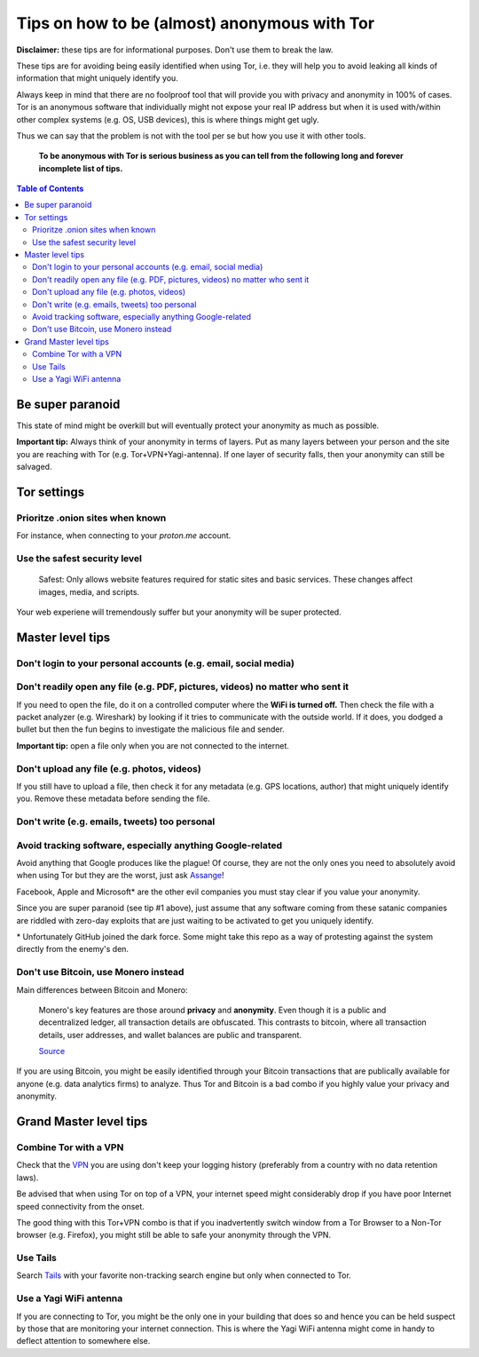 =============================================
Tips on how to be (almost) anonymous with Tor
=============================================

**Disclaimer:** these tips are for informational purposes. Don't use them to break the law.

These tips are for avoiding being easily identified when using Tor, i.e. they will
help you to avoid leaking all kinds of information that might uniquely
identify you. 

Always keep in mind that there are no foolproof tool that will provide you with
privacy and anonymity in 100% of cases. Tor is an anonymous software that individually
might not expose your real IP address but when it is used with/within other complex systems 
(e.g. OS, USB devices), this is where things might get ugly.

Thus we can say that the problem is not with the tool per se but how you use it with
other tools.

 **To be anonymous with Tor is serious business as you can tell from the following long and forever incomplete list of tips.**

.. contents:: **Table of Contents**
   :depth: 5
   :local:
   :backlinks: top

.. Methods to be anonymous
.. Tips to follow to avoid being easily identified

Be super paranoid
=================
This state of mind might be overkill but will eventually protect your 
anonymity as much as possible.

**Important tip:** Always think of your anonymity in terms of layers. Put as many layers
between your person and the site you are reaching with Tor (e.g. Tor+VPN+Yagi-antenna). If 
one layer of security falls, then your anonymity can still be salvaged.

Tor settings
============
Prioritze .onion sites when known
---------------------------------
For instance, when connecting to your *proton.me* account.

Use the safest security level
-----------------------------
 Safest: Only allows website features required for static sites and basic services. These changes affect images, media, and scripts.
 
Your web experiene will tremendously suffer but your anonymity will be super protected.

Master level tips
=================
Don't login to your personal accounts (e.g. email, social media)
----------------------------------------------------------------

Don't readily open any file (e.g. PDF, pictures, videos) no matter who sent it
------------------------------------------------------------------------------
If you need to open the file, do it on a controlled computer where the **WiFi is turned off.** Then
check the file with a packet analyzer (e.g. Wireshark) by looking if it tries to communicate 
with the outside world. If it does, you dodged a bullet but then the fun begins to investigate
the malicious file and sender.

**Important tip:** open a file only when you are not connected to the internet.

Don't upload any file (e.g. photos, videos)
-------------------------------------------
If you still have to upload a file, then check it for any metadata (e.g. GPS locations, author) 
that might uniquely identify you. Remove these metadata before sending the file.

Don't write (e.g. emails, tweets) too personal
----------------------------------------------

Avoid tracking software, especially anything Google-related
-----------------------------------------------------------
Avoid anything that Google produces like the plague! Of course, they
are not the only ones you need to absolutely avoid when using
Tor but they are the worst, just ask `Assange <https://www.amazon.com/When-Google-WikiLeaks-Julian-Assange/dp/1944869115>`_!

Facebook, Apple and Microsoft\* are the other evil companies you must stay clear
if you value your anonymity.

Since you are super paranoid (see tip #1 above), just assume that any software
coming from these satanic companies are riddled with 
zero-day exploits that are just waiting to be activated to get you uniquely identify.

\* Unfortunately GitHub joined the dark force. Some might take this repo as 
a way of protesting against the system directly from the enemy's den.

Don't use Bitcoin, use Monero instead
-------------------------------------
Main differences between Bitcoin and Monero:

 Monero's key features are those around **privacy** and **anonymity**. Even though it is a public 
 and decentralized ledger, all transaction details are obfuscated. This contrasts to 
 bitcoin, where all transaction details, user addresses, and wallet balances are public 
 and transparent.
 
 `Source <https://en.wikipedia.org/wiki/Monero#Privacy>`_

If you are using Bitcoin, you might be easily identified through
your Bitcoin transactions that are publically available for anyone (e.g. data analytics firms) 
to analyze. Thus Tor and Bitcoin is a bad combo if you highly value your privacy and anonymity.

Grand Master level tips
=======================
Combine Tor with a VPN
----------------------
Check that the `VPN <https://en.wikipedia.org/wiki/VPN_service>`_ you are using don't keep 
your logging history (preferably from a country with no data retention laws).

Be advised that when using Tor on top of a VPN, your internet speed might considerably drop
if you have poor Internet speed connectivity from the onset.

The good thing with this Tor+VPN combo is that if you inadvertently switch window from
a Tor Browser to a Non-Tor browser (e.g. Firefox), you might still be able to safe your 
anonymity through the VPN.

Use Tails
---------
Search `Tails <https://en.wikipedia.org/wiki/Tails_(operating_system)>`_ with your favorite non-tracking search engine but only when connected to Tor.  

Use a Yagi WiFi antenna
-----------------------
If you are connecting to Tor, you might be the only one in your building that does so and
hence you can be held suspect by those that are monitoring your internet connection. This 
is where the Yagi WiFi antenna might come in handy to deflect attention to somewhere else.
